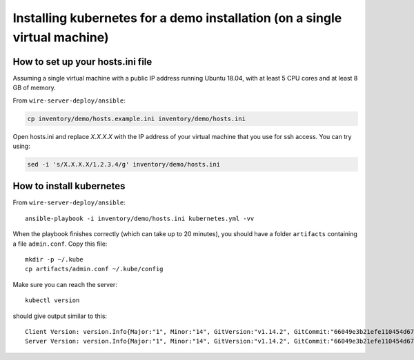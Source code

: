 .. _ansible-kubernetes:

Installing kubernetes for a demo installation (on a single virtual machine)
============================================================================


How to set up your hosts.ini file
-------------------------------------

Assuming a single virtual machine with a public IP address running Ubuntu 18.04, with at least 5 CPU cores and at least 8 GB of memory.

From ``wire-server-deploy/ansible``:

.. code:: shell

  cp inventory/demo/hosts.example.ini inventory/demo/hosts.ini

Open hosts.ini and replace `X.X.X.X` with the IP address of your virtual machine that you use for ssh access.  You can try using: 

.. code:: shell

  sed -i 's/X.X.X.X/1.2.3.4/g' inventory/demo/hosts.ini


How to install kubernetes
--------------------------

From ``wire-server-deploy/ansible``::

   ansible-playbook -i inventory/demo/hosts.ini kubernetes.yml -vv

When the playbook finishes correctly (which can take up to 20 minutes), you should have a folder ``artifacts`` containing a file ``admin.conf``. Copy this file::

  mkdir -p ~/.kube
  cp artifacts/admin.conf ~/.kube/config

Make sure you can reach the server::

  kubectl version

should give output similar to this::

  Client Version: version.Info{Major:"1", Minor:"14", GitVersion:"v1.14.2", GitCommit:"66049e3b21efe110454d67df4fa62b08ea79a19b", GitTreeState:"clean", BuildDate:"2019-05-16T16:23:09Z", GoVersion:"go1.12.5", Compiler:"gc", Platform:"linux/amd64"}
  Server Version: version.Info{Major:"1", Minor:"14", GitVersion:"v1.14.2", GitCommit:"66049e3b21efe110454d67df4fa62b08ea79a19b", GitTreeState:"clean", BuildDate:"2019-05-16T16:14:56Z", GoVersion:"go1.12.5", Compiler:"gc", Platform:"linux/amd64"}


